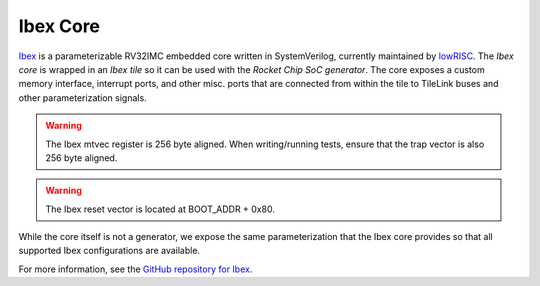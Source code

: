 Ibex Core
====================================

`Ibex <https://github.com/lowRISC/ibex>`__ is a parameterizable RV32IMC embedded core written in SystemVerilog, currently maintained by `lowRISC <https://lowrisc.org>`__.
The `Ibex core` is wrapped in an `Ibex tile` so it can be used with the `Rocket Chip SoC generator`.
The core exposes a custom memory interface, interrupt ports, and other misc. ports that are connected from within the tile to TileLink buses and other parameterization signals.

.. Warning:: The Ibex mtvec register is 256 byte aligned. When writing/running tests, ensure that the trap vector is also 256 byte aligned.

.. Warning:: The Ibex reset vector is located at BOOT_ADDR + 0x80.

While the core itself is not a generator, we expose the same parameterization that the Ibex core provides so that all supported Ibex configurations are available.

For more information, see the `GitHub repository for Ibex <https://github.com/lowRISC/ibex>`__.